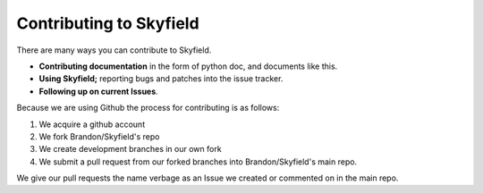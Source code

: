 
====================================
 Contributing to Skyfield
====================================

There are many ways you can contribute to Skyfield.  

* **Contributing documentation** in the form of python doc, and documents like this.
* **Using Skyfield;** reporting bugs and patches into the issue tracker.  
* **Following up on current Issues**.

Because we are using Github the process for contributing is as follows:

1. We acquire a github account
2. We fork Brandon/Skyfield's repo 
3. We create development branches in our own fork
4. We submit a pull request from our forked branches into Brandon/Skyfield's main repo.

We give our pull requests the name verbage as an Issue we created or commented on in the main repo.
 
